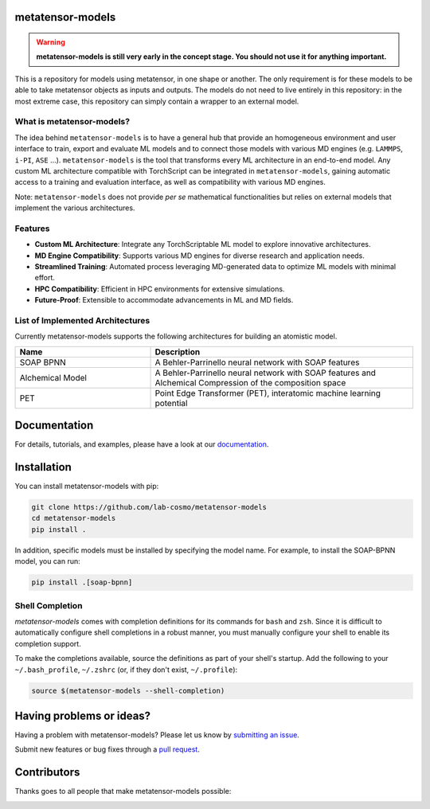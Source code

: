 metatensor-models
-----------------

|tests| |codecov| |docs|

.. warning::

    **metatensor-models is still very early in the concept stage. You should not use it
    for anything important.**

This is a repository for models using metatensor, in one shape or another. The only
requirement is for these models to be able to take metatensor objects as inputs and
outputs. The models do not need to live entirely in this repository: in the most extreme
case, this repository can simply contain a wrapper to an external model.

.. marker-introduction

What is metatensor-models?
##########################

The idea behind ``metatensor-models`` is to have a general hub
that provide an homogeneous environment and user interface to
train, export and evaluate ML models and to
connect those models with various MD engines (e.g. ``LAMMPS``, ``i-PI``, ``ASE`` ...).
``metatensor-models`` is the tool that transforms every ML architecture in an
end-to-end model. Any custom ML architecture compatible with TorchScript
can be integrated in ``metatensor-models``, gaining automatic access to
a training and evaluation interface, as well as compatibility with various MD engines.

Note: ``metatensor-models`` does not provide `per se` mathematical functionalities but
relies on external models that implement the various architectures.

Features
########

- **Custom ML Architecture**: Integrate any TorchScriptable ML model to explore
  innovative architectures.

- **MD Engine Compatibility**: Supports various MD engines for diverse research and
  application needs.

- **Streamlined Training**: Automated process leveraging MD-generated data to optimize
  ML models with minimal effort.

- **HPC Compatibility**: Efficient in HPC environments for extensive simulations.

- **Future-Proof**: Extensible to accommodate advancements in ML and MD fields.

.. marker-architectures

List of Implemented Architectures
#################################

Currently metatensor-models supports the following architectures for building an
atomistic model.

.. list-table::
   :widths: 34 66
   :header-rows: 1

   * - Name
     - Description

   * - SOAP BPNN
     - A Behler-Parrinello neural network with SOAP features

   * - Alchemical Model
     - A Behler-Parrinello neural network with SOAP features
       and Alchemical Compression of the composition space

   * - PET
     - Point Edge Transformer (PET), interatomic machine learning potential

.. marker-documentation

Documentation
-------------

For details, tutorials, and examples, please have a look at our
`documentation <https://lab-cosmo.github.io/metatensor-models/latest/>`_.

.. marker-installation

Installation
------------

You can install metatensor-models with pip:

.. code-block:: bash

    git clone https://github.com/lab-cosmo/metatensor-models
    cd metatensor-models
    pip install .


In addition, specific models must be installed by specifying the model name. For
example, to install the SOAP-BPNN model, you can run:

.. code-block:: bash

    pip install .[soap-bpnn]

Shell Completion
################
`metatensor-models` comes with completion definitions for its commands for ``bash`` and
``zsh``. Since it is difficult to automatically configure shell completions in a robust
manner, you must manually configure your shell to enable its completion support.

To make the completions available, source the definitions as
part of your shell's startup. Add the following to your ``~/.bash_profile``,
``~/.zshrc`` (or, if they don't exist, ``~/.profile``):

.. code-block:: bash

  source $(metatensor-models --shell-completion)

.. marker-issues

Having problems or ideas?
-------------------------

Having a problem with metatensor-models? Please let us know by `submitting an issue
<https://github.com/metatensor-models/issues>`_.

Submit new features or bug fixes through a `pull request
<https://github.com/metatensor-models/pulls>`_.

.. marker-contributing

Contributors
------------

Thanks goes to all people that make metatensor-models possible:

.. image:: https://contrib.rocks/image?repo=lab-cosmo/metatensor-models
   :target: https://github.com/lab-cosmo/metatensor-models/graphs/contributors

.. |tests| image:: https://github.com/lab-cosmo/metatensor-models/workflows/Tests/badge.svg
   :alt: Github Actions Tests Job Status
   :target: (https://github.com/lab-cosmo/metatensor-models/\
                actions?query=workflow%3ATests)

.. |codecov| image:: https://codecov.io/gh/lab-cosmo/metatensor-models/branch/main/graph/badge.svg
   :alt: Code coverage
   :target: https://codecov.io/gh/lab-cosmo/metatensor-models

.. |docs| image:: https://img.shields.io/badge/documentation-latest-sucess
   :alt: Documentation
   :target: https://lab-cosmo.github.io/metatensor-models/latest/
